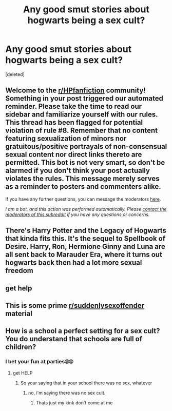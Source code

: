 #+TITLE: Any good smut stories about hogwarts being a sex cult?

* Any good smut stories about hogwarts being a sex cult?
:PROPERTIES:
:Score: 0
:DateUnix: 1597348579.0
:DateShort: 2020-Aug-14
:FlairText: Request
:END:
[deleted]


** Welcome to the [[/r/HPfanfiction][r/HPfanfiction]] community! Something in your post triggered our automated reminder. Please take the time to read our sidebar and familiarize yourself with our rules. This thread has been flagged for potential violation of rule #8. Remember that no content featuring sexualization of minors nor gratuitous/positive portrayals of non-consensual sexual content nor direct links thereto are permitted. This bot is not very smart, so don't be alarmed if you don't think your post actually violates the rules. This message merely serves as a reminder to posters and commenters alike.

If you have any further questions, you can message the moderators [[https://www.reddit.com/message/compose?to=%2Fr%2FHPfanfiction][here]].

/I am a bot, and this action was performed automatically. Please [[/message/compose/?to=/r/HPfanfiction][contact the moderators of this subreddit]] if you have any questions or concerns./
:PROPERTIES:
:Author: AutoModerator
:Score: 1
:DateUnix: 1597348579.0
:DateShort: 2020-Aug-14
:END:


** There's Harry Potter and the Legacy of Hogwarts that kinda fits this. It's the sequel to Spellbook of Desire. Harry, Ron, Hermione Ginny and Luna are all sent back to Marauder Era, where it turns out hogwarts back then had a lot more sexual freedom
:PROPERTIES:
:Author: rinmedeis
:Score: 1
:DateUnix: 1597353705.0
:DateShort: 2020-Aug-14
:END:


** get help
:PROPERTIES:
:Author: KaiserNoah
:Score: 1
:DateUnix: 1597356334.0
:DateShort: 2020-Aug-14
:END:


** This is some prime [[/r/suddenlysexoffender][r/suddenlysexoffender]] material
:PROPERTIES:
:Author: Myreque_BTW
:Score: 1
:DateUnix: 1597357532.0
:DateShort: 2020-Aug-14
:END:


** How is a school a perfect setting for a sex cult? You do understand that schools are full of children?
:PROPERTIES:
:Author: Dalashas
:Score: 0
:DateUnix: 1597355106.0
:DateShort: 2020-Aug-14
:END:

*** I bet your fun at parties🙄🙄
:PROPERTIES:
:Author: itsrustyhippo77
:Score: 0
:DateUnix: 1597355348.0
:DateShort: 2020-Aug-14
:END:

**** get HELP
:PROPERTIES:
:Author: KaiserNoah
:Score: 1
:DateUnix: 1597356358.0
:DateShort: 2020-Aug-14
:END:

***** So your saying that in your school there was no sex, whatever
:PROPERTIES:
:Author: itsrustyhippo77
:Score: 1
:DateUnix: 1597357495.0
:DateShort: 2020-Aug-14
:END:

****** no, i'm saying there was no sex cult.
:PROPERTIES:
:Author: KaiserNoah
:Score: 1
:DateUnix: 1597357527.0
:DateShort: 2020-Aug-14
:END:

******* Thats just my kink don't come at me
:PROPERTIES:
:Author: itsrustyhippo77
:Score: 1
:DateUnix: 1597357693.0
:DateShort: 2020-Aug-14
:END:
